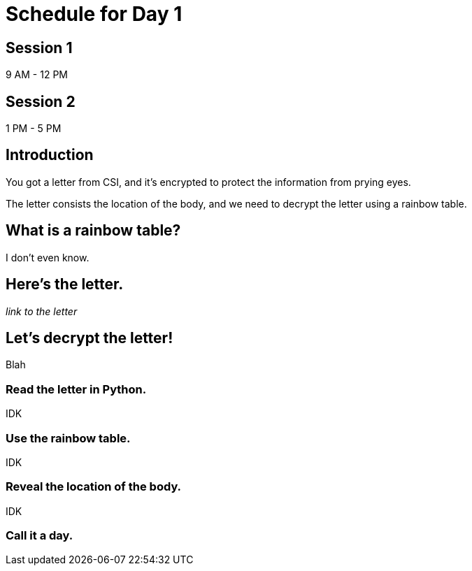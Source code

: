 # Schedule for Day 1

## Session 1
9 AM - 12 PM

## Session 2
1 PM - 5 PM

## Introduction
You got a letter from CSI, and it's encrypted to protect the information from prying eyes.

The letter consists the location of the body, and we need to decrypt the letter using a rainbow table. 

## What is a rainbow table?
I don't even know.

## Here's the letter.
_link to the letter_

## Let's decrypt the letter!
Blah

### Read the letter in Python.
IDK

### Use the rainbow table.
IDK

### Reveal the location of the body.
IDK

### Call it a day.

